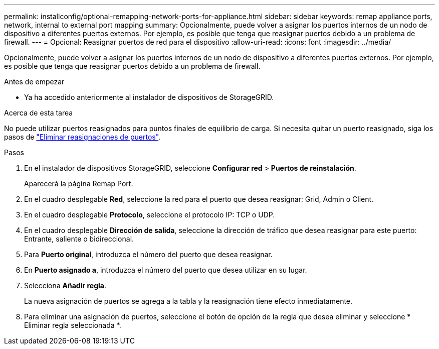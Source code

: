 ---
permalink: installconfig/optional-remapping-network-ports-for-appliance.html 
sidebar: sidebar 
keywords: remap appliance ports, network, internal to external port mapping 
summary: Opcionalmente, puede volver a asignar los puertos internos de un nodo de dispositivo a diferentes puertos externos. Por ejemplo, es posible que tenga que reasignar puertos debido a un problema de firewall. 
---
= Opcional: Reasignar puertos de red para el dispositivo
:allow-uri-read: 
:icons: font
:imagesdir: ../media/


[role="lead"]
Opcionalmente, puede volver a asignar los puertos internos de un nodo de dispositivo a diferentes puertos externos. Por ejemplo, es posible que tenga que reasignar puertos debido a un problema de firewall.

.Antes de empezar
* Ya ha accedido anteriormente al instalador de dispositivos de StorageGRID.


.Acerca de esta tarea
No puede utilizar puertos reasignados para puntos finales de equilibrio de carga. Si necesita quitar un puerto reasignado, siga los pasos de link:../maintain/removing-port-remaps.html["Eliminar reasignaciones de puertos"].

.Pasos
. En el instalador de dispositivos StorageGRID, seleccione *Configurar red* > *Puertos de reinstalación*.
+
Aparecerá la página Remap Port.

. En el cuadro desplegable *Red*, seleccione la red para el puerto que desea reasignar: Grid, Admin o Client.
. En el cuadro desplegable *Protocolo*, seleccione el protocolo IP: TCP o UDP.
. En el cuadro desplegable *Dirección de salida*, seleccione la dirección de tráfico que desea reasignar para este puerto: Entrante, saliente o bidireccional.
. Para *Puerto original*, introduzca el número del puerto que desea reasignar.
. En *Puerto asignado a*, introduzca el número del puerto que desea utilizar en su lugar.
. Selecciona *Añadir regla*.
+
La nueva asignación de puertos se agrega a la tabla y la reasignación tiene efecto inmediatamente.

. Para eliminar una asignación de puertos, seleccione el botón de opción de la regla que desea eliminar y seleccione * Eliminar regla seleccionada *.

